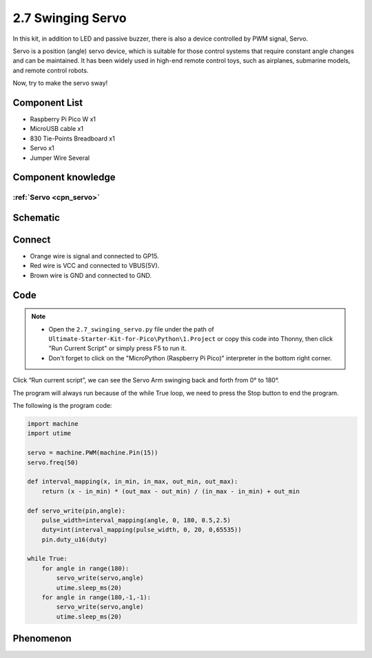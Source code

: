 2.7 Swinging Servo
=========================
In this kit, in addition to LED and passive buzzer, there is also a device controlled by PWM signal, Servo.

Servo is a position (angle) servo device, which is suitable for those control systems that require constant angle changes and can be maintained. It has been widely used in high-end remote control toys, such as airplanes, submarine models, and remote control robots.

Now, try to make the servo sway!

Component List
^^^^^^^^^^^^^^^
- Raspberry Pi Pico W x1
- MicroUSB cable x1
- 830 Tie-Points Breadboard x1
- Servo x1
- Jumper Wire Several

Component knowledge
^^^^^^^^^^^^^^^^^^^^

:ref:`Servo <cpn_servo>`
""""""""""""""""""""""""""

Schematic
^^^^^^^^^^
.. image:: img/2.sch/2.7.png

Connect
^^^^^^^^^
.. image:: img/3.connect/2.7.png

* Orange wire is signal and connected to GP15.

* Red wire is VCC and connected to VBUS(5V).

* Brown wire is GND and connected to GND.

Code
^^^^^^^
.. note::

    * Open the ``2.7_swinging_servo.py`` file under the path of ``Ultimate-Starter-Kit-for-Pico\Python\1.Project`` or copy this code into Thonny, then click "Run Current Script" or simply press F5 to run it.

    * Don't forget to click on the "MicroPython (Raspberry Pi Pico)" interpreter in the bottom right corner. 

.. image:: img/4.software/2.7.png

Click “Run current script”, we can see the Servo Arm swinging back and forth from 0° to 180°.

The program will always run because of the while True loop, we need to press the Stop button to end the program.

The following is the program code:

.. code-block:: python

    import machine
    import utime

    servo = machine.PWM(machine.Pin(15))
    servo.freq(50)

    def interval_mapping(x, in_min, in_max, out_min, out_max):
        return (x - in_min) * (out_max - out_min) / (in_max - in_min) + out_min

    def servo_write(pin,angle):
        pulse_width=interval_mapping(angle, 0, 180, 0.5,2.5)
        duty=int(interval_mapping(pulse_width, 0, 20, 0,65535))
        pin.duty_u16(duty)

    while True:
        for angle in range(180):
            servo_write(servo,angle)
            utime.sleep_ms(20)
        for angle in range(180,-1,-1):
            servo_write(servo,angle)
            utime.sleep_ms(20)

Phenomenon
^^^^^^^^^^^
.. video:: img/5.phenomenon/2.7.mp4
    :width: 100%